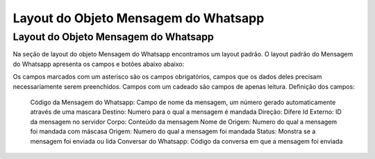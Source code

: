 #################
Layout do Objeto Mensagem do Whatsapp
#################

Layout do Objeto Mensagem do Whatsapp
-----------------------
Na seção de layout do objeto Mensagem do Whatsapp encontramos um layout padrão. 
O layout padrão do Mensagem do Whatsapp apresenta os campos e botões abaixo abaixo:

.. image:: layout3.png
    :width: 500px
    :alt: Solidity logo
    :align: center
    
Os campos marcados com um asterisco são os campos obrigatórios, campos que os dados deles precisam necessariamente serem preenchidos. Campos com um cadeado são campos de apenas leitura.
Definição dos campos:
  Código da Mensagem do Whatsapp: Campo de nome da mensagem, um número gerado automaticamente através de uma mascara 
  Destino: Numero para o qual a mensagem é mandada
  Direção: Difere 
  Id Externo: ID da mensagem no servidor
  Corpo: Conteúdo da mensagem
  Nome de Origem: Numero do qual a mensagem foi mandada com máscasa
  Origem: Numero do qual a mensagem foi mandada
  Status: Monstra se a mensagem foi enviada ou lida
  Conversar do Whatsapp: Código da conversa em que a mensagem foi enviada


